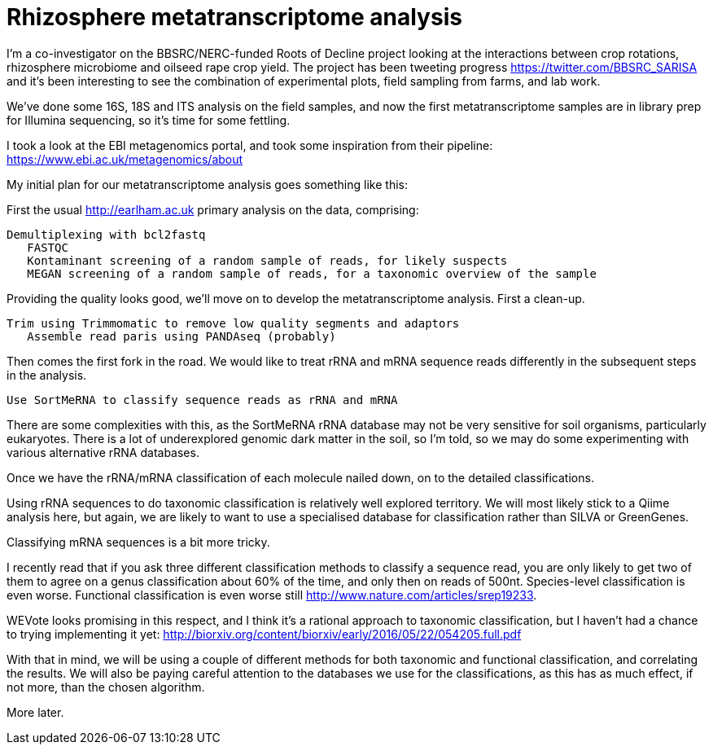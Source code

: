 = Rhizosphere metatranscriptome analysis

I'm a co-investigator on the BBSRC/NERC-funded Roots of Decline project looking at the interactions between crop rotations, rhizosphere microbiome and oilseed rape crop yield.  The project has been tweeting progress https://twitter.com/BBSRC_SARISA and it's been interesting to see the combination of experimental plots, field sampling from farms, and lab work.  

We've done some 16S, 18S and ITS analysis on the field samples, and now the first metatranscriptome samples are in library prep for Illumina sequencing, so it's time for some fettling.

I took a look at the EBI metagenomics portal, and took some inspiration from their pipeline: https://www.ebi.ac.uk/metagenomics/about


My initial plan for our metatranscriptome analysis goes something like this:

First the usual http://earlham.ac.uk primary analysis on the data, comprising:

	Demultiplexing with bcl2fastq
    FASTQC
    Kontaminant screening of a random sample of reads, for likely suspects
    MEGAN screening of a random sample of reads, for a taxonomic overview of the sample
	
Providing the quality looks good, we'll move on to develop the metatranscriptome analysis.  First a clean-up.

	Trim using Trimmomatic to remove low quality segments and adaptors
    Assemble read paris using PANDAseq (probably)

Then comes the first fork in the road. We would like to treat rRNA and mRNA sequence reads differently in the subsequent steps in the analysis.

	Use SortMeRNA to classify sequence reads as rRNA and mRNA

There are some complexities with this, as the SortMeRNA rRNA database may not be very sensitive for soil organisms, particularly eukaryotes. There is a lot of underexplored genomic dark matter in the soil, so I'm told, so we may do some experimenting with various alternative rRNA databases.

Once we have the rRNA/mRNA classification of each molecule nailed down, on to the detailed classifications.

Using rRNA sequences to do taxonomic classification is relatively well explored territory.  We will most likely stick to a Qiime analysis here, but again, we are likely to want to use a specialised database for classification rather than SILVA or GreenGenes.

Classifying mRNA sequences is a bit more tricky.

I recently read that if you ask three different classification methods to classify a sequence read, you are only likely to get two of them to agree on a genus classification about 60% of the time, and only then on reads of 500nt.  Species-level classification is even worse.  Functional classification is even worse still http://www.nature.com/articles/srep19233.

WEVote looks promising in this respect, and I think it's a rational approach to taxonomic classification, but I haven't had a chance to trying implementing it yet: http://biorxiv.org/content/biorxiv/early/2016/05/22/054205.full.pdf

With that in mind, we will be using a couple of different methods for both taxonomic and functional classification, and correlating the results.  We will also be paying careful attention to the databases we use for the classifications, as this has as much effect, if not more, than the chosen algorithm.

More later.

